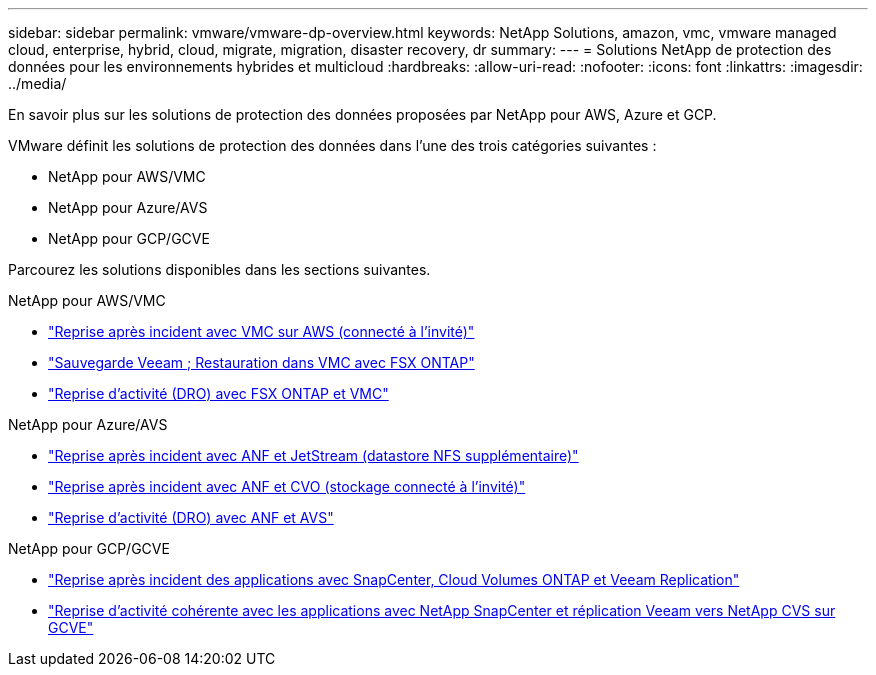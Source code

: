 ---
sidebar: sidebar 
permalink: vmware/vmware-dp-overview.html 
keywords: NetApp Solutions, amazon, vmc, vmware managed cloud, enterprise, hybrid, cloud, migrate, migration, disaster recovery, dr 
summary:  
---
= Solutions NetApp de protection des données pour les environnements hybrides et multicloud
:hardbreaks:
:allow-uri-read: 
:nofooter: 
:icons: font
:linkattrs: 
:imagesdir: ../media/


[role="lead"]
En savoir plus sur les solutions de protection des données proposées par NetApp pour AWS, Azure et GCP.

VMware définit les solutions de protection des données dans l'une des trois catégories suivantes :

* NetApp pour AWS/VMC
* NetApp pour Azure/AVS
* NetApp pour GCP/GCVE


Parcourez les solutions disponibles dans les sections suivantes.

[role="tabbed-block"]
====
.NetApp pour AWS/VMC
--
* link:../ehc/aws-guest-dr-solution-overview.html["Reprise après incident avec VMC sur AWS (connecté à l'invité)"]
* link:../ehc/aws-vmc-veeam-fsx-solution.html["Sauvegarde Veeam  ; Restauration dans VMC avec FSX ONTAP"]
* link:../ehc/aws-dro-overview.html["Reprise d'activité (DRO) avec FSX ONTAP et VMC"]


--
.NetApp pour Azure/AVS
--
* link:../ehc/azure-native-dr-jetstream.html["Reprise après incident avec ANF et JetStream (datastore NFS supplémentaire)"]
* link:../ehc/azure-guest-dr-cvo.html["Reprise après incident avec ANF et CVO (stockage connecté à l'invité)"]
* link:../ehc/azure-dro-overview.html["Reprise d'activité (DRO) avec ANF et AVS"]


--
.NetApp pour GCP/GCVE
--
* link:../ehc/gcp-app-dr-sc-cvo-veeam.html["Reprise après incident des applications avec SnapCenter, Cloud Volumes ONTAP et Veeam Replication"]
* link:../ehc/gcp-app-dr-sc-cvs-veeam.html["Reprise d'activité cohérente avec les applications avec NetApp SnapCenter et réplication Veeam vers NetApp CVS sur GCVE"]


--
====